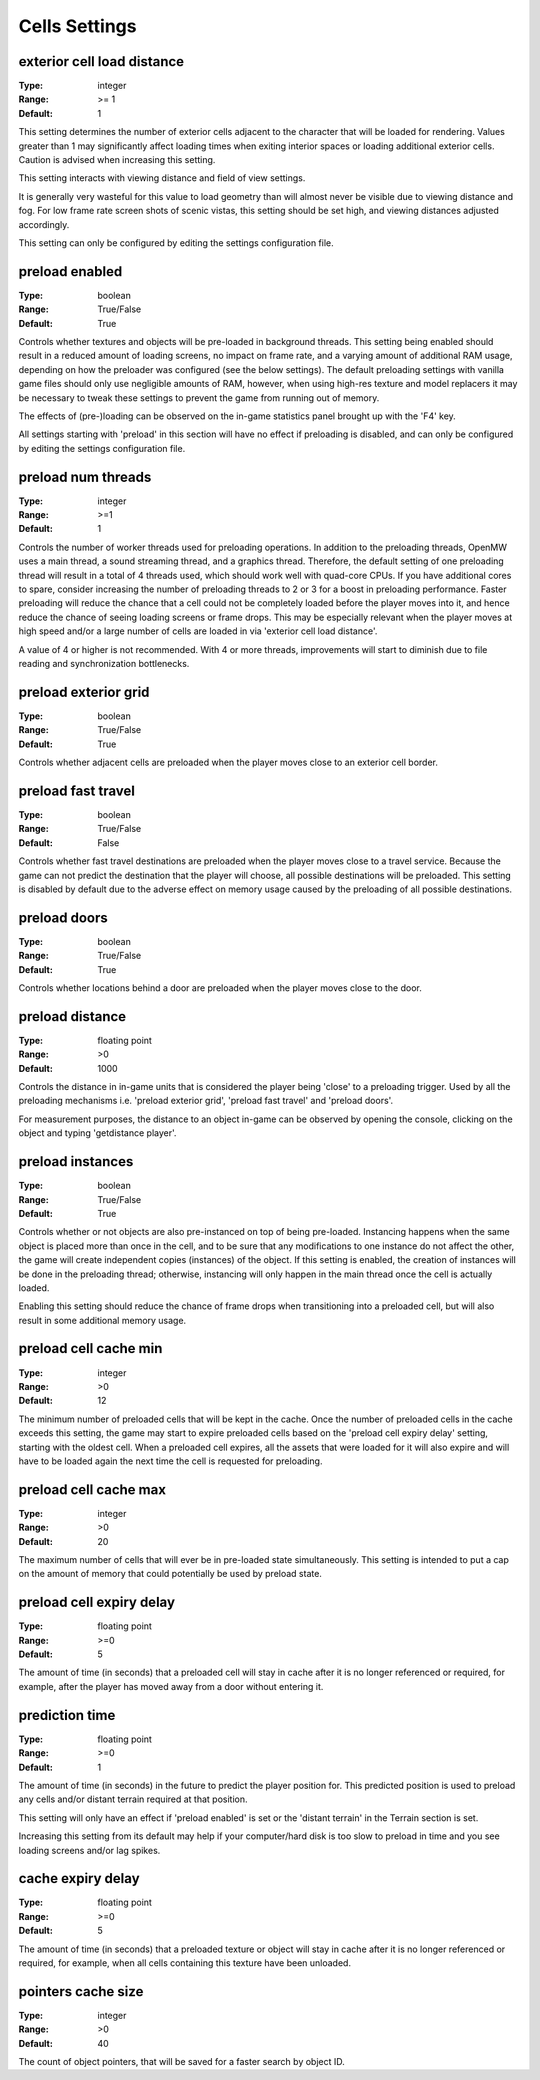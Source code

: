 Cells Settings
##############

exterior cell load distance
---------------------------

:Type:		integer
:Range:		>= 1
:Default:	1

This setting determines the number of exterior cells adjacent to the character that will be loaded for rendering.
Values greater than 1 may significantly affect loading times when exiting interior spaces
or loading additional exterior cells. Caution is advised when increasing this setting.

This setting interacts with viewing distance and field of view settings.

It is generally very wasteful for this value to load geometry than will almost never be visible
due to viewing distance and fog. For low frame rate screen shots of scenic vistas,
this setting should be set high, and viewing distances adjusted accordingly.

This setting can only be configured by editing the settings configuration file.


preload enabled
---------------

:Type:		boolean
:Range:		True/False
:Default:	True

Controls whether textures and objects will be pre-loaded in background threads.
This setting being enabled should result in a reduced amount of loading screens, no impact on frame rate,
and a varying amount of additional RAM usage, depending on how the preloader was configured (see the below settings).
The default preloading settings with vanilla game files should only use negligible amounts of RAM, however,
when using high-res texture and model replacers
it may be necessary to tweak these settings to prevent the game from running out of memory.

The effects of (pre-)loading can be observed on the in-game statistics panel brought up with the 'F4' key.

All settings starting with 'preload' in this section will have no effect if preloading is disabled,
and can only be configured by editing the settings configuration file.


preload num threads
-------------------

:Type:		integer
:Range:		>=1
:Default:	1

Controls the number of worker threads used for preloading operations.
In addition to the preloading threads, OpenMW uses a main thread, a sound streaming thread, and a graphics thread.
Therefore, the default setting of one preloading thread will result in a total of 4 threads used,
which should work well with quad-core CPUs. If you have additional cores to spare,
consider increasing the number of preloading threads to 2 or 3 for a boost in preloading performance.
Faster preloading will reduce the chance that a cell could not be completely loaded before the player moves into it,
and hence reduce the chance of seeing loading screens or frame drops.
This may be especially relevant when the player moves at high speed
and/or a large number of cells are loaded in via 'exterior cell load distance'.

A value of 4 or higher is not recommended.
With 4 or more threads, improvements will start to diminish due to file reading and synchronization bottlenecks.

preload exterior grid
---------------------

:Type:		boolean
:Range:		True/False
:Default:	True

Controls whether adjacent cells are preloaded when the player moves close to an exterior cell border.

preload fast travel
-------------------

:Type:		boolean
:Range:		True/False
:Default:	False

Controls whether fast travel destinations are preloaded when the player moves close to a travel service.
Because the game can not predict the destination that the player will choose,
all possible destinations will be preloaded. This setting is disabled by default
due to the adverse effect on memory usage caused by the preloading of all possible destinations.

preload doors
-------------

:Type:		boolean
:Range:		True/False
:Default:	True

Controls whether locations behind a door are preloaded when the player moves close to the door.

preload distance
----------------

:Type:		floating point
:Range:		>0
:Default:	1000

Controls the distance in in-game units that is considered the player being 'close' to a preloading trigger.
Used by all the preloading mechanisms i.e. 'preload exterior grid', 'preload fast travel' and 'preload doors'.

For measurement purposes, the distance to an object in-game can be observed by opening the console,
clicking on the object and typing 'getdistance player'.

preload instances
-----------------

:Type:		boolean
:Range:		True/False
:Default:	True

Controls whether or not objects are also pre-instanced on top of being pre-loaded.
Instancing happens when the same object is placed more than once in the cell,
and to be sure that any modifications to one instance do not affect the other,
the game will create independent copies (instances) of the object.
If this setting is enabled, the creation of instances will be done in the preloading thread;
otherwise, instancing will only happen in the main thread once the cell is actually loaded.

Enabling this setting should reduce the chance of frame drops when transitioning into a preloaded cell,
but will also result in some additional memory usage.

preload cell cache min
----------------------

:Type:		integer
:Range:		>0
:Default:	12

The minimum number of preloaded cells that will be kept in the cache.
Once the number of preloaded cells in the cache exceeds this setting,
the game may start to expire preloaded cells based on the 'preload cell expiry delay' setting,
starting with the oldest cell.
When a preloaded cell expires, all the assets that were loaded for it will also expire
and will have to be loaded again the next time the cell is requested for preloading.

preload cell cache max
----------------------

:Type:		integer
:Range:		>0
:Default:	20

The maximum number of cells that will ever be in pre-loaded state simultaneously.
This setting is intended to put a cap on the amount of memory that could potentially be used by preload state.

preload cell expiry delay
-------------------------

:Type:		floating point
:Range:		>=0
:Default:	5

The amount of time (in seconds) that a preloaded cell will stay in cache after it is no longer referenced or required,
for example, after the player has moved away from a door without entering it.

prediction time
---------------

:Type:		floating point
:Range:		>=0
:Default:	1

The amount of time (in seconds) in the future to predict the player position for. This predicted position is used to preload any cells and/or distant terrain required at that position.

This setting will only have an effect if 'preload enabled' is set or the 'distant terrain' in the Terrain section is set.

Increasing this setting from its default may help if your computer/hard disk is too slow to preload in time and you see loading screens and/or lag spikes.

cache expiry delay
------------------

:Type:		floating point
:Range:		>=0
:Default:	5

The amount of time (in seconds) that a preloaded texture or object will stay in cache
after it is no longer referenced or required, for example, when all cells containing this texture have been unloaded.

pointers cache size
------------------

:Type:		integer
:Range:		>0
:Default:	40

The count of object pointers, that will be saved for a faster search by object ID.
